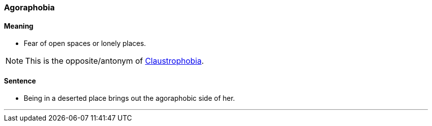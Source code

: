 === Agoraphobia

==== Meaning

* Fear of open spaces or lonely places.

NOTE: This is the opposite/antonym of link:#_claustrophobia[Claustrophobia].

==== Sentence

* Being in a deserted place brings out the [.underline]#agoraphobic# side of her.

'''
